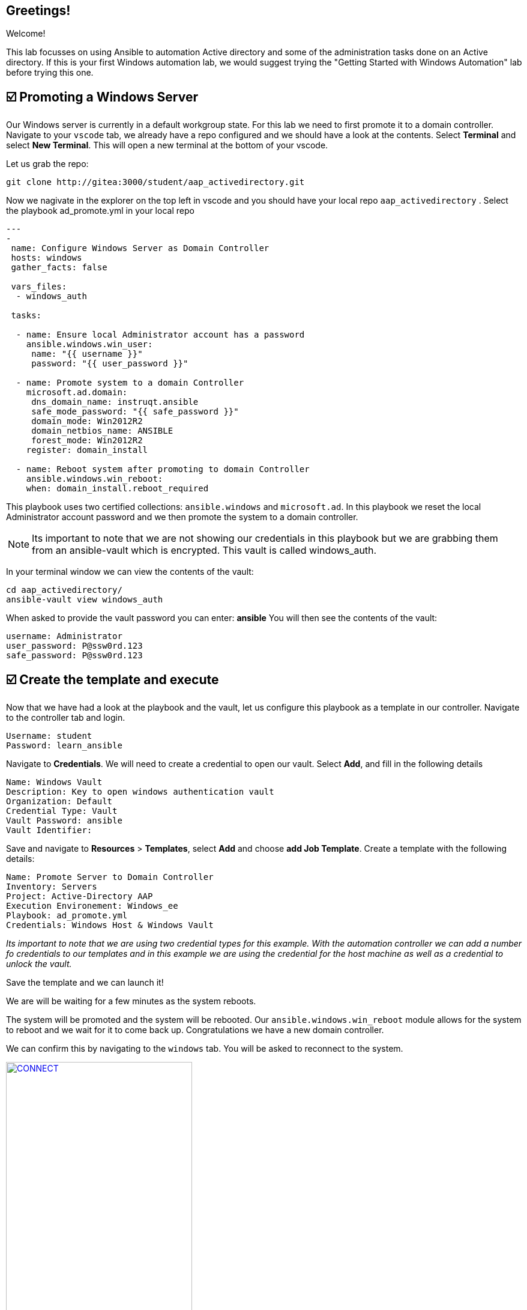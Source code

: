 == Greetings!

Welcome!

This lab focusses on using Ansible to automation Active directory and some of the administration tasks done on an Active directory. If this is your first Windows automation lab, we would suggest trying the "Getting Started with Windows Automation" lab before trying this one.


== ☑️ Promoting a Windows Server

Our Windows server is currently in a default workgroup state. For this lab we need to first promote it to a domain controller. Navigate to your `vscode` tab, we already have a repo configured and we should have a look at the contents. Select *Terminal* and select *New Terminal*. This will open a new terminal at the bottom of your vscode.

Let us grab the repo:

[,sh,role=execute]
----
git clone http://gitea:3000/student/aap_activedirectory.git
----

Now we nagivate in the explorer on the top left in vscode and you should have your local repo `aap_activedirectory` . Select the playbook ad_promote.yml in your local repo

[,yaml]
----
---
-
 name: Configure Windows Server as Domain Controller
 hosts: windows
 gather_facts: false

 vars_files:
  - windows_auth

 tasks:

  - name: Ensure local Administrator account has a password
    ansible.windows.win_user:
     name: "{{ username }}"
     password: "{{ user_password }}"

  - name: Promote system to a domain Controller
    microsoft.ad.domain:
     dns_domain_name: instruqt.ansible
     safe_mode_password: "{{ safe_password }}"
     domain_mode: Win2012R2
     domain_netbios_name: ANSIBLE
     forest_mode: Win2012R2
    register: domain_install

  - name: Reboot system after promoting to domain Controller
    ansible.windows.win_reboot:
    when: domain_install.reboot_required
----

This playbook uses two certified collections: `ansible.windows` and `microsoft.ad`. In this playbook we reset the local Administrator account password and we then promote the system to a domain controller.

NOTE: Its important to note that we are not showing our credentials in this playbook but we are grabbing them from an ansible-vault which is encrypted. This vault is called windows_auth.

In your terminal window we can view the contents of the vault:

[,sh,role=execute]
----
cd aap_activedirectory/
ansible-vault view windows_auth
----

When asked to provide the vault password you can enter: *ansible*
You will then see the contents of the vault:

----
username: Administrator
user_password: P@ssw0rd.123
safe_password: P@ssw0rd.123
----


== ☑️ Create the template and execute

Now that we have had a look at the playbook and the vault, let us configure this playbook as a template in our controller. Navigate to the controller tab and login.

[,text]
----
Username: student
Password: learn_ansible
----

Navigate to *Credentials*. We will need to create a credential to open our vault.
Select *Add*, and fill in the following details

[,text]
----
Name: Windows Vault
Description: Key to open windows authentication vault
Organization: Default
Credential Type: Vault
Vault Password: ansible
Vault Identifier:
----

Save and navigate to *Resources* > *Templates*, select *Add* and choose *add Job Template*. Create a template with the following details:

[,text]
----
Name: Promote Server to Domain Controller
Inventory: Servers
Project: Active-Directory AAP
Execution Environement: Windows_ee
Playbook: ad_promote.yml
Credentials: Windows Host & Windows Vault
----

_Its important to note that we are using two credential types for this example.  With the automation controller we can add a number fo credentials  to our templates and in this example we are using the credential for the host machine as well as a credential to unlock the vault._

Save the template and we can launch it!

We are will be waiting for a few minutes as the system reboots.

The system will be promoted and the system will be rebooted. Our `ansible.windows.win_reboot` module allows for the system to reboot and we wait for it to come back up. Congratulations we have a new domain controller.

We can confirm this by navigating to the `windows` tab. You will be asked to reconnect to the system.

image::reconnect.png[CONNECT,link=self,window=_blank,width=60%]

Once logged in you can naviate to *Server Manager* and confirm.

image::serverman.png[SRVMAN,link=self,window=_blank,width=60%]

image::ad.png[AD,link=self,window=_blank,width=60%]
